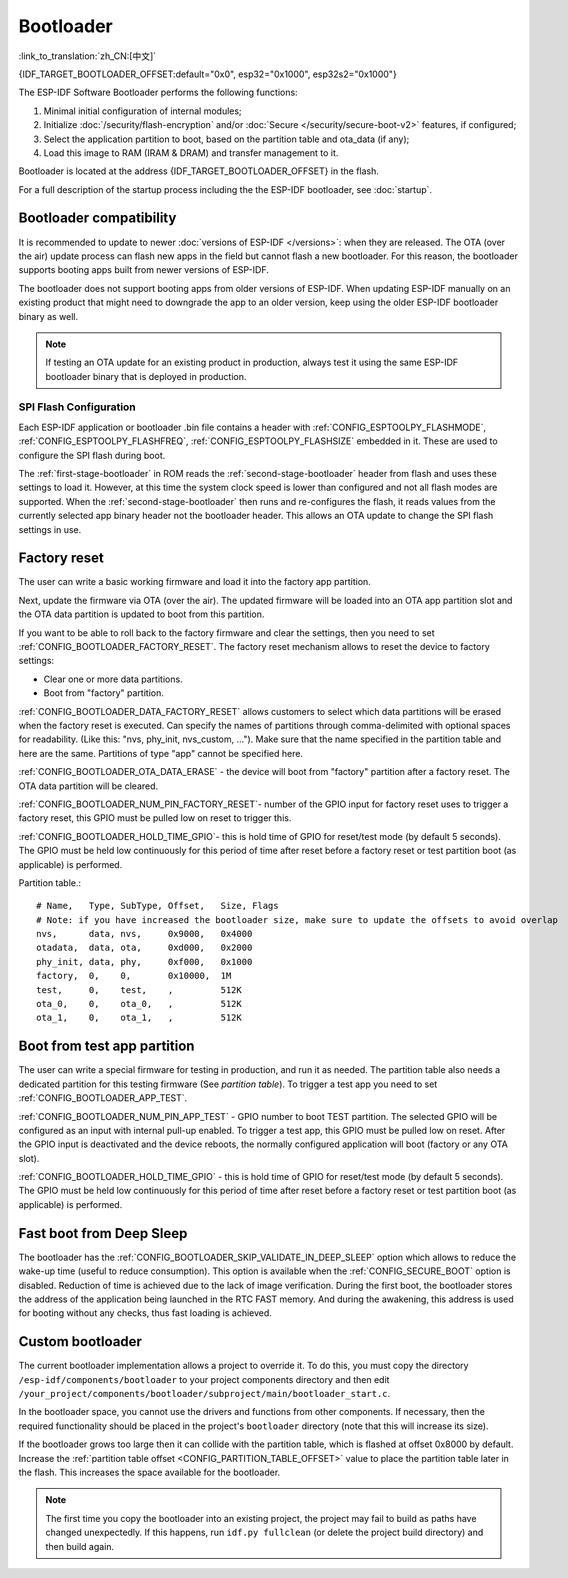 Bootloader
=====================
:link_to_translation:`zh_CN:[中文]`

{IDF_TARGET_BOOTLOADER_OFFSET:default="0x0", esp32="0x1000", esp32s2="0x1000"}

The ESP-IDF Software Bootloader performs the following functions:

1. Minimal initial configuration of internal modules;
2. Initialize :doc:`/security/flash-encryption` and/or :doc:`Secure </security/secure-boot-v2>` features, if configured;
3. Select the application partition to boot, based on the partition table and ota_data (if any);
4. Load this image to RAM (IRAM & DRAM) and transfer management to it.

Bootloader is located at the address {IDF_TARGET_BOOTLOADER_OFFSET} in the flash.

For a full description of the startup process including the the ESP-IDF bootloader, see :doc:`startup`.

.. _bootloader-compatibility:

Bootloader compatibility
------------------------

It is recommended to update to newer :doc:`versions of ESP-IDF </versions>`: when they are released. The OTA (over the air) update process can flash new apps in the field but cannot flash a new bootloader. For this reason, the bootloader supports booting apps built from newer versions of ESP-IDF.

The bootloader does not support booting apps from older versions of ESP-IDF. When updating ESP-IDF manually on an existing product that might need to downgrade the app to an older version, keep using the older ESP-IDF bootloader binary as well.

.. note::

   If testing an OTA update for an existing product in production, always test it using the same ESP-IDF bootloader binary that is deployed in production.

.. only:: esp32

    Before ESP-IDF V2.1
    ^^^^^^^^^^^^^^^^^^^

    Bootloaders built from very old versions of ESP-IDF (before ESP-IDF V2.1) perform less hardware configuration than newer versions. When using a bootloader from these early ESP-IDF versions and building a new app, enable the config option :ref:`CONFIG_ESP32_COMPATIBLE_PRE_V2_1_BOOTLOADERS`.

SPI Flash Configuration
^^^^^^^^^^^^^^^^^^^^^^^

Each ESP-IDF application or bootloader .bin file contains a header with :ref:`CONFIG_ESPTOOLPY_FLASHMODE`, :ref:`CONFIG_ESPTOOLPY_FLASHFREQ`, :ref:`CONFIG_ESPTOOLPY_FLASHSIZE` embedded in it. These are used to configure the SPI flash during boot.

The :ref:`first-stage-bootloader` in ROM reads the :ref:`second-stage-bootloader` header from flash and uses these settings to load it. However, at this time the system clock speed is lower than configured and not all flash modes are supported.  When the :ref:`second-stage-bootloader` then runs and re-configures the flash, it reads values from the currently selected app binary header not the bootloader header. This allows an OTA update to change the SPI flash settings in use.

.. only:: esp32

   Bootloaders prior to ESP-IDF V4.0 used the bootloader's own header to configure the SPI flash, meaning these values could not be changed in an update. To maintain compatibility with older bootloaders, the app re-initializes the flash settings during app startup using the configuration found in the app header.


Factory reset
-------------
The user can write a basic working firmware and load it into the factory app partition.

Next, update the firmware via OTA (over the air). The updated firmware will be loaded into an OTA app partition slot and the OTA data partition is updated to boot from this partition.

If you want to be able to roll back to the factory firmware and clear the settings, then you need to set :ref:`CONFIG_BOOTLOADER_FACTORY_RESET`. The factory reset mechanism allows to reset the device to factory settings:

- Clear one or more data partitions.
- Boot from "factory" partition.

:ref:`CONFIG_BOOTLOADER_DATA_FACTORY_RESET` allows customers to select which data partitions will be erased when the factory reset is executed. 
Can specify the names of partitions through comma-delimited with optional spaces for readability. (Like this: "nvs, phy_init, nvs_custom, ..."). 
Make sure that the name specified in the partition table and here are the same. 
Partitions of type "app" cannot be specified here.

:ref:`CONFIG_BOOTLOADER_OTA_DATA_ERASE` - the device will boot from "factory" partition after a factory reset. The OTA data partition will be cleared.

:ref:`CONFIG_BOOTLOADER_NUM_PIN_FACTORY_RESET`- number of the GPIO input for factory reset uses to trigger a factory reset, this GPIO must be pulled low on reset to trigger this. 

:ref:`CONFIG_BOOTLOADER_HOLD_TIME_GPIO`- this is hold time of GPIO for reset/test mode (by default 5 seconds). The GPIO must be held low continuously for this period of time after reset before a factory reset or test partition boot (as applicable) is performed.

Partition table.::

	# Name,   Type, SubType, Offset,   Size, Flags
	# Note: if you have increased the bootloader size, make sure to update the offsets to avoid overlap
	nvs,      data, nvs,     0x9000,   0x4000
	otadata,  data, ota,     0xd000,   0x2000
	phy_init, data, phy,     0xf000,   0x1000
	factory,  0,    0,       0x10000,  1M
	test,     0,    test,    ,         512K
	ota_0,    0,    ota_0,   ,         512K
	ota_1,    0,    ota_1,   ,         512K

.. _bootloader_boot_from_test_firmware:

Boot from test app partition
----------------------------
The user can write a special firmware for testing in production, and run it as needed. The partition table also needs a dedicated partition for this testing firmware (See `partition table`). 
To trigger a test app you need to set :ref:`CONFIG_BOOTLOADER_APP_TEST`. 

:ref:`CONFIG_BOOTLOADER_NUM_PIN_APP_TEST` - GPIO number to boot TEST partition. The selected GPIO will be configured as an input with internal pull-up enabled. To trigger a test app, this GPIO must be pulled low on reset. 
After the GPIO input is deactivated and the device reboots, the normally configured application will boot (factory or any OTA slot). 

:ref:`CONFIG_BOOTLOADER_HOLD_TIME_GPIO` - this is hold time of GPIO for reset/test mode (by default 5 seconds). The GPIO must be held low continuously for this period of time after reset before a factory reset or test partition boot (as applicable) is performed.

Fast boot from Deep Sleep
-------------------------
The bootloader has the :ref:`CONFIG_BOOTLOADER_SKIP_VALIDATE_IN_DEEP_SLEEP` option which allows to reduce the wake-up time (useful to reduce consumption). This option is available when the :ref:`CONFIG_SECURE_BOOT` option is disabled. Reduction of time is achieved due to the lack of image verification. During the first boot, the bootloader stores the address of the application being launched in the RTC FAST memory. And during the awakening, this address is used for booting without any checks, thus fast loading is achieved.

Custom bootloader
-----------------

The current bootloader implementation allows a project to override it. To do this, you must copy the directory ``/esp-idf/components/bootloader`` to your project components directory and then edit ``/your_project/components/bootloader/subproject/main/bootloader_start.c``.

In the bootloader space, you cannot use the drivers and functions from other components. If necessary, then the required functionality should be placed in the project's ``bootloader`` directory (note that this will increase its size).

If the bootloader grows too large then it can collide with the partition table, which is flashed at offset 0x8000 by default. Increase the :ref:`partition table offset <CONFIG_PARTITION_TABLE_OFFSET>` value to place the partition table later in the flash. This increases the space available for the bootloader.

.. note:: The first time you copy the bootloader into an existing project, the project may fail to build as paths have changed unexpectedly. If this happens, run ``idf.py fullclean`` (or delete the project build directory) and then build again.
